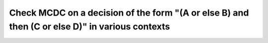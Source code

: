 Check MCDC on a decision of the form "(A or else B) and then (C or else D)" in various contexts
===============================================================================================

.. qmlink:: TCIndexImporter

   *


